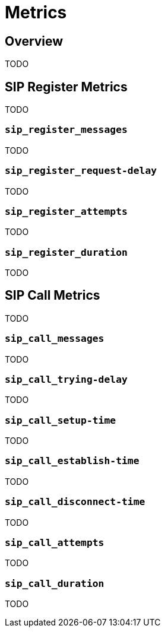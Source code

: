 = Metrics

:description: SIP3 Metrics.

== Overview

TODO

== SIP Register Metrics

TODO

=== `sip_register_messages`

TODO

=== `sip_register_request-delay`

TODO

=== `sip_register_attempts`

TODO

=== `sip_register_duration`

TODO

== SIP Call Metrics

TODO

=== `sip_call_messages`

TODO

=== `sip_call_trying-delay`

TODO

=== `sip_call_setup-time`

TODO

=== `sip_call_establish-time`

TODO

=== `sip_call_disconnect-time`

TODO

=== `sip_call_attempts`

TODO

=== `sip_call_duration`

TODO